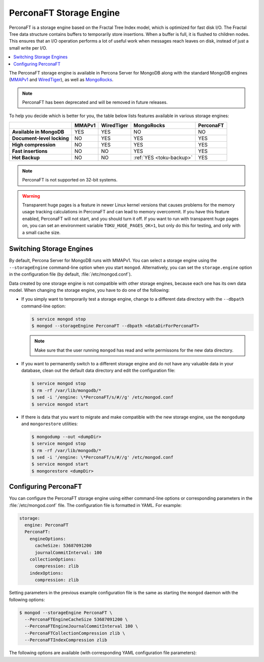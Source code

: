 .. _perconaft:

========================
PerconaFT Storage Engine
========================

PerconaFT is a storage engine based on the Fractal Tree Index model, which is optimized for fast disk I/O. The Fractal Tree data structure contains buffers to temporarily store insertions. When a buffer is full, it is flushed to children nodes. This ensures that an I/O operation performs a lot of useful work when messages reach leaves on disk, instead of just a small write per I/O.

.. contents::
  :local:
  :depth: 1

The PerconaFT storage engine is available in Percona Server for MongoDB along with the standard MongoDB engines (`MMAPv1 <https://docs.mongodb.org/manual/core/mmapv1/>`_ and `WiredTiger <https://docs.mongodb.org/manual/core/wiredtiger/>`_), as well as `MongoRocks <http://rocksdb.org>`_.

.. note:: PerconaFT has been deprecated
   and will be removed in future releases.

To help you decide which is better for you, the table below lists features available in various storage engines:

.. list-table::
   :header-rows: 1
   :stub-columns: 1

   * -
     - MMAPv1
     - WiredTiger
     - MongoRocks
     - PerconaFT
   * - Available in MongoDB
     - YES
     - YES
     - NO
     - NO
   * - Document-level locking
     - NO
     - YES
     - YES
     - YES
   * - High compression
     - NO
     - YES
     - YES
     - YES
   * - Fast insertions
     - NO
     - NO
     - YES
     - YES
   * - Hot Backup
     - NO
     - NO
     - :ref:`YES <toku-backup>`
     - YES

.. note:: PerconaFT is not supported on 32-bit systems.

.. warning:: Transparent huge pages is a feature in newer Linux kernel versions that causes problems for the memory usage tracking calculations in PerconaFT and can lead to memory overcommit. If you have this feature enabled, PerconaFT will not start, and you should turn it off. If you want to run with transparent huge pages on, you can set an environment variable ``TOKU_HUGE_PAGES_OK=1``, but only do this for testing, and only with a small cache size.

.. _switch-storage-engines:

Switching Storage Engines
=========================

By default, Percona Server for MongoDB runs with MMAPv1. You can select a storage engine using the ``--storageEngine`` command-line option when you start ``mongod``. Alternatively, you can set the ``storage.engine`` option in the configuration file (by default, :file:`/etc/mongod.conf`).

Data created by one storage engine is not compatible with other storage engines, because each one has its own data model. When changing the storage engine, you have to do one of the following:

* If you simply want to temporarily test a storage engine, change to a different data directory with the ``--dbpath`` command-line option:

  .. code-block:: bash

     $ service mongod stop
     $ mongod --storageEngine PerconaFT --dbpath <dataDirForPerconaFT>

  .. note:: Make sure that the user running ``mongod`` has read and write permissons for the new data directory.

* If you want to permanently switch to a different storage engine and do not have any valuable data in your database, clean out the default data directory and edit the configuration file:

  .. code-block:: bash

     $ service mongod stop
     $ rm -rf /var/lib/mongodb/*
     $ sed -i '/engine: \*PerconaFT/s/#//g' /etc/mongod.conf
     $ service mongod start

* If there is data that you want to migrate and make compatible with the new storage engine, use the ``mongodump`` and ``mongorestore`` utilities:

  .. code-block:: bash

     $ mongodump --out <dumpDir>
     $ service mongod stop
     $ rm -rf /var/lib/mongodb/*
     $ sed -i '/engine: \*PerconaFT/s/#//g' /etc/mongod.conf
     $ service mongod start
     $ mongorestore <dumpDir>

.. _configure-perconaft:

Configuring PerconaFT
=====================

You can configure the PerconaFT storage engine using either command-line options or corresponding parameters in the :file:`/etc/mongod.conf` file. The configuration file is formatted in YAML. For example:

.. code-block:: none

 storage:
   engine: PerconaFT
   PerconaFT:
     engineOptions:
       cacheSize: 53687091200
       journalCommitInterval: 100
     collectionOptions:
       compression: zlib
     indexOptions:
       compression: zlib

Setting parameters in the previous example configuration file is the same as starting the ``mongod`` daemon with the following options:

.. code-block:: bash

 $ mongod --storageEngine PerconaFT \
   --PerconaFTEngineCacheSize 53687091200 \
   --PerconaFTEngineJournalCommitInterval 100 \
   --PerconaFTCollectionCompression zlib \
   --PerconaFTIndexCompression zlib

The following options are available (with corresponding YAML configuration file parameters):

.. option:: --PerconaFTCollectionCompression

   :Config: ``storage.PerconaFT.collectionOptions.compression``
   :Default: ``zlib``
   :Values: ``none``, ``zlib``, ``lzma``, ``quicklz``

   Specifies the PerconaFT collection compression method.

.. option:: --PerconaFTCollectionFanout

   :Config: ``storage.PerconaFT.collectionOptions.fanout``
   :Default: ``16``

   Specifies the PerconaFT collection fanout.

.. option:: --PerconaFTCollectionPageSize

   :Config: ``storage.PerconaFT.collectionOptions.pageSize``
   :Default: ``4194304`` (4 MiB)

   Specifies the PerconaFT collection page size in bytes.

.. option:: --PerconaFTCollectionReadPageSize

   :Config: ``storage.PerconaFT.collectionOptions.readPageSize``
   :Default: ``65536`` (64 KiB)

   Specifies the PerconaFT collection read page size in bytes.

.. option:: --PerconaFTEngineCacheSize

   :Config: ``storage.PerconaFT.engineOptions.cacheSize``
   :Default: ``0``

   Specifies the PerconaFT storage engine cache size in bytes.

.. option:: --PerconaFTEngineCleanerIterations

   :Config: ``storage.PerconaFT.engineOptions.cleanerIterations``
   :Default: ``5``

   Specifies the number of PerconaFT storage engine cleaner iterations.

.. option:: --PerconaFTEngineCleanerPeriod

   :Config: ``storage.PerconaFT.engineOptions.cleanerPeriod``
   :Default: ``2``

   Specifies the PerconaFT storage engine cleaner period in seconds.

.. option:: --PerconaFTEngineCompressBuffersBeforeEviction

   :Config: ``storage.PerconaFT.engineOptions.compressBuffersBeforeEviction``
   :Default: ``false``

   Specifies whether the PerconaFT storage engine should compress buffers before eviction.
 
.. option:: --PerconaFTEngineDirectio

   :Config: ``storage.PerconaFT.engineOptions.directio``
   :Default: ``false``

   Specifies whether the PerconaFT storage engine should use Direct I/O.

.. option:: --PerconaFTEngineFsRedzone

   :Config: ``storage.PerconaFT.engineOptions.fsRedzone``
   :Default: ``5``

   Specifies the PerconaFT storage engine filesystem redzone.

.. option:: --PerconaFTEngineJournalCommitInterval

   :Config: ``storage.PerconaFT.engineOptions.journalCommitInterval``
   :Default: ``100``

   Specifies the PerconaFT storage engine journal commit interval in milliseconds.

.. option:: --PerconaFTEngineLockTimeout

   :Config: ``storage.PerconaFT.engineOptions.lockTimeout``
   :Default: ``100``

   Specifies the PerconaFT storage engine lock wait timeout in milliseconds.

.. option:: --PerconaFTEngineLocktreeMaxMemory

   :Config: ``storage.PerconaFT.engineOptions.locktreeMaxMemory``
   :Default: ``0``

   Specifies the PerconaFT storage engine locktree size in bytes.

.. option:: --PerconaFTEngineLogDir

   :Config: ``storage.PerconaFT.engineOptions.logDir``
   :Default: 

   Specifies the directory for the PerconaFT storage engine transaction log.

.. option:: --PerconaFTEngineNumCachetableBucketMutexes

   :Config: ``storage.PerconaFT.engineOptions.numCachetableBucketMutexes``
   :Default: ``1048576``

   Specifies the number of PerconaFT storage engine num cachetable bucket mutexes.

.. option:: --PerconaFTIndexCompression

   :Config: ``storage.PerconaFT.indexOptions.compression``
   :Default: ``zlib``
   :Values: ``none``, ``zlib``, ``lzma``, ``quicklz``

   Specifies the PerconaFT index compression method.

.. option:: ---PerconaFTIndexFanout

   :Config: ``storage.PerconaFT.indexOptions.fanout``
   :Default: ``16``

   Specifies the PerconaFT index fanout.

.. option:: --PerconaFTIndexPageSize

   :Config: ``storage.PerconaFT.indexOptions.pageSize``
   :Default: ``4194304`` (4 MiB)

   Specifies the PerconaFT index page size in bytes.

.. option:: --PerconaFTIndexReadPageSize

   :Config: ``storage.PerconaFT.indexOptions.readPageSize``
   :Default: ``65536`` (64 KiB)

   Specifies the PerconaFT index read page size in bytes.

